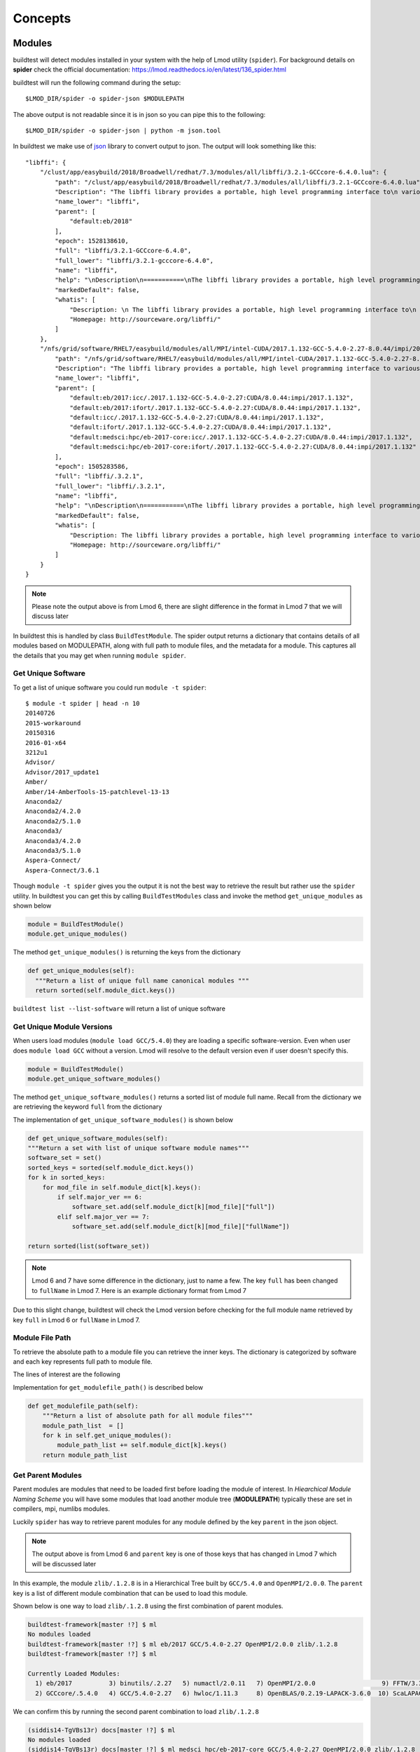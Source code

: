 Concepts
=========

Modules
---------

buildtest will detect modules installed in your system with the help of
Lmod utility (``spider``). For background details on **spider** check the
official documentation: https://lmod.readthedocs.io/en/latest/136_spider.html

buildtest will run the following command during the setup::

    $LMOD_DIR/spider -o spider-json $MODULEPATH

The above output is not readable since it is in json so you can pipe this to
the following::

    $LMOD_DIR/spider -o spider-json | python -m json.tool

In buildtest we make use of `json <https://docs.python.org/3/library/json
.html>`_ library to convert output to json. The output will look something
like this::

    "libffi": {
        "/clust/app/easybuild/2018/Broadwell/redhat/7.3/modules/all/libffi/3.2.1-GCCcore-6.4.0.lua": {
            "path": "/clust/app/easybuild/2018/Broadwell/redhat/7.3/modules/all/libffi/3.2.1-GCCcore-6.4.0.lua",
            "Description": "The libffi library provides a portable, high level programming interface to\n various calling conventions. This allows a programmer to call any function\n specified by a call interface description at run-time.\n",
            "name_lower": "libffi",
            "parent": [
                "default:eb/2018"
            ],
            "epoch": 1528138610,
            "full": "libffi/3.2.1-GCCcore-6.4.0",
            "full_lower": "libffi/3.2.1-gcccore-6.4.0",
            "name": "libffi",
            "help": "\nDescription\n===========\nThe libffi library provides a portable, high level programming interface to\n various calling conventions. This allows a programmer to call any function\n specified by a call interface description at run-time.\n\n\nMore information\n================\n - Homepage: http://sourceware.org/libffi/\n",
            "markedDefault": false,
            "whatis": [
                "Description: \n The libffi library provides a portable, high level programming interface to\n various calling conventions. This allows a programmer to call any function\n specified by a call interface description at run-time.\n",
                "Homepage: http://sourceware.org/libffi/"
            ]
        },
        "/nfs/grid/software/RHEL7/easybuild/modules/all/MPI/intel-CUDA/2017.1.132-GCC-5.4.0-2.27-8.0.44/impi/2017.1.132/libffi/.3.2.1.lua": {
            "path": "/nfs/grid/software/RHEL7/easybuild/modules/all/MPI/intel-CUDA/2017.1.132-GCC-5.4.0-2.27-8.0.44/impi/2017.1.132/libffi/.3.2.1.lua",
            "Description": "The libffi library provides a portable, high level programming interface to various calling\nconventions. This allows a programmer to call any function specified by a call interface description at run-time.",
            "name_lower": "libffi",
            "parent": [
                "default:eb/2017:icc/.2017.1.132-GCC-5.4.0-2.27:CUDA/8.0.44:impi/2017.1.132",
                "default:eb/2017:ifort/.2017.1.132-GCC-5.4.0-2.27:CUDA/8.0.44:impi/2017.1.132",
                "default:icc/.2017.1.132-GCC-5.4.0-2.27:CUDA/8.0.44:impi/2017.1.132",
                "default:ifort/.2017.1.132-GCC-5.4.0-2.27:CUDA/8.0.44:impi/2017.1.132",
                "default:medsci:hpc/eb-2017-core:icc/.2017.1.132-GCC-5.4.0-2.27:CUDA/8.0.44:impi/2017.1.132",
                "default:medsci:hpc/eb-2017-core:ifort/.2017.1.132-GCC-5.4.0-2.27:CUDA/8.0.44:impi/2017.1.132"
            ],
            "epoch": 1505283586,
            "full": "libffi/.3.2.1",
            "full_lower": "libffi/.3.2.1",
            "name": "libffi",
            "help": "\nDescription\n===========\nThe libffi library provides a portable, high level programming interface to various calling\nconventions. This allows a programmer to call any function specified by a call interface description at run-time.\n\n\nMore information\n================\n - Homepage: http://sourceware.org/libffi/\n",
            "markedDefault": false,
            "whatis": [
                "Description: The libffi library provides a portable, high level programming interface to various calling\nconventions. This allows a programmer to call any function specified by a call interface description at run-time.",
                "Homepage: http://sourceware.org/libffi/"
            ]
        }
    }


.. Note:: Please note the output above is from Lmod 6, there are slight difference in the format in Lmod 7 that we will discuss later

In buildtest this is handled by class ``BuildTestModule``. The spider output
returns a dictionary that contains details of all modules based on MODULEPATH,
along with full path to module files, and the metadata for a module.
This captures all the details that you may get when running ``module spider``.

Get Unique Software
~~~~~~~~~~~~~~~~~~~~

To get a list of unique software you could run ``module -t spider``::

    $ module -t spider | head -n 10
    20140726
    2015-workaround
    20150316
    2016-01-x64
    3212u1
    Advisor/
    Advisor/2017_update1
    Amber/
    Amber/14-AmberTools-15-patchlevel-13-13
    Anaconda2/
    Anaconda2/4.2.0
    Anaconda2/5.1.0
    Anaconda3/
    Anaconda3/4.2.0
    Anaconda3/5.1.0
    Aspera-Connect/
    Aspera-Connect/3.6.1


Though ``module -t spider`` gives you the output it is not the best way to
retrieve the result but rather use the ``spider`` utility. In buildtest you
can get this by calling ``BuildTestModules`` class and invoke the method
``get_unique_modules`` as shown below


.. code-block:: python

    module = BuildTestModule()
    module.get_unique_modules()

The method ``get_unique_modules()`` is returning the keys from the dictionary

.. code-block:: python

      def get_unique_modules(self):
        """Return a list of unique full name canonical modules """
        return sorted(self.module_dict.keys())

``buildtest list --list-software`` will return a list of unique software

Get Unique Module Versions
~~~~~~~~~~~~~~~~~~~~~~~~~~~

When users load modules (``module load GCC/5.4.0``) they are loading a specific
software-version. Even when user does ``module load GCC`` without a version.
Lmod will resolve to the default version even if user doesn't specify this.


.. code-block:: python

        module = BuildTestModule()
        module.get_unique_software_modules()

The method ``get_unique_software_modules()`` returns a sorted list of module
full name. Recall from the dictionary we are retrieving the keyword ``full``
from the dictionary

.. code-block:: console
    :linenos:
    :emphasize-lines: 9

    "/clust/app/easybuild/2018/Broadwell/redhat/7.3/modules/all/libffi/3.2.1-GCCcore-6.4.0.lua": {
            "path": "/clust/app/easybuild/2018/Broadwell/redhat/7.3/modules/all/libffi/3.2.1-GCCcore-6.4.0.lua",
            "Description": "The libffi library provides a portable, high level programming interface to\n various calling conventions. This allows a programmer to call any function\n specified by a call interface description at run-time.\n",
            "name_lower": "libffi",
            "parent": [
                "default:eb/2018"
            ],
            "epoch": 1528138610,
            "full": "libffi/3.2.1-GCCcore-6.4.0",
            "full_lower": "libffi/3.2.1-gcccore-6.4.0",
            "name": "libffi",
            "help": "\nDescription\n===========\nThe libffi library provides a portable, high level programming interface to\n various calling conventions. This allows a programmer to call any function\n specified by a call interface description at run-time.\n\n\nMore information\n================\n - Homepage: http://sourceware.org/libffi/\n",
            "markedDefault": false,
            "whatis": [
                "Description: \n The libffi library provides a portable, high level programming interface to\n various calling conventions. This allows a programmer to call any function\n specified by a call interface description at run-time.\n",
                "Homepage: http://sourceware.org/libffi/"
            ]
        },

The implementation of ``get_unique_software_modules()`` is shown below

.. code-block:: python

        def get_unique_software_modules(self):
        """Return a set with list of unique software module names"""
        software_set = set()
        sorted_keys = sorted(self.module_dict.keys())
        for k in sorted_keys:
            for mod_file in self.module_dict[k].keys():
                if self.major_ver == 6:
                    software_set.add(self.module_dict[k][mod_file]["full"])
                elif self.major_ver == 7:
                    software_set.add(self.module_dict[k][mod_file]["fullName"])

        return sorted(list(software_set))


.. note:: Lmod 6 and 7 have some difference in the dictionary, just to name a
    few. The key ``full`` has been changed to ``fullName`` in Lmod 7. Here is an example
    dictionary format from Lmod 7

.. code-block:: console
    :linenos:
    :emphasize-lines: 19

         "gompi": {
            "/gpfs/apps/easybuild/2019/SkyLake/redhat/7.5/modules/all/gompi/2018b.lua": {
                "pV": "000002018.*b.*zfinal",
                "Description": "GNU Compiler Collection (GCC) based compiler toolchain,\n including OpenMPI for MPI support.",
                "whatis": [
                    "Description: GNU Compiler Collection (GCC) based compiler toolchain,\n including OpenMPI for MPI support.",
                    "Homepage: (none)"
                ],
                "wV": "000002018.*b.*zfinal",
                "help": "\nDescription\n===========\nGNU Compiler Collection (GCC) based compiler toolchain,\n including OpenMPI for MPI support.\n\n\nMore information\n================\n - Homepag
    e: (none)\n",
                "parentAA": [
                    [
                        "eb/2019"
                    ]
                ],
                "hidden": false,
                "Version": "2018b",
                "fullName": "gompi/2018b"
            }
        },


Due to this slight change, buildtest will check the Lmod version before
checking for the full module name retrieved by key ``full`` in Lmod 6 or
``fullName`` in Lmod 7.

Module File Path
~~~~~~~~~~~~~~~~~

To retrieve the absolute path to a module file you can retrieve the inner keys.
The dictionary is categorized by software and each key represents full path
to module file.

The lines of interest are the following

.. code-block:: console
    :linenos:
    :emphasize-lines: 2,5,10

    "Autoconf": {
        "/clust/app/easybuild/2018/Broadwell/redhat/7.3/modules/all/Autoconf/2.69-GCCcore-6.4.0.lua": {
            <METADATA>
        },
        "/nfs/grid/software/RHEL7/easybuild/modules/all/Compiler/GCC/5.4.0-2.27/Autoconf/.2.69.lua": {
            <METADATA>
        }
    }
     "Automake": {
        "/clust/app/easybuild/2018/Broadwell/redhat/7.3/modules/all/Automake/1.15.1-GCCcore-6.4.0.lua": {
            <METADATA>
        }
    }


Implementation for ``get_modulefile_path()`` is described below

.. code-block:: python

        def get_modulefile_path(self):
            """Return a list of absolute path for all module files"""
            module_path_list  = []
            for k in self.get_unique_modules():
                module_path_list += self.module_dict[k].keys()
            return module_path_list

Get Parent Modules
~~~~~~~~~~~~~~~~~~~

Parent modules are modules that need to be loaded first before loading the
module of interest. In *Hiearchical Module Naming Scheme* you will have some
modules that load another module tree (**MODULEPATH**) typically these are
set in compilers, mpi, numlibs modules.

Luckily ``spider`` has way to retrieve parent modules for any module
defined by the key ``parent`` in the json object.

.. code-block:: console
    :linenos:
    :emphasize-lines: 10-13

    "/nfs/grid/software/RHEL7/easybuild/modules/all/MPI/GCC/5.4.0-2.27/OpenMPI/2.0.0/zlib/.1.2.8.lua": {
            "Description": "zlib is designed to be a free, general-purpose, legally unencumbered -- that is,\n not covered by any patents -- lossless data-compression library for use on virtually any\n computer hardware and operating system.",
            "epoch": 1506614076,
            "full": "zlib/.1.2.8",
            "full_lower": "zlib/.1.2.8",
            "help": "\nDescription\n===========\nzlib is designed to be a free, general-purpose, legally unencumbered -- that is,\n not covered by any patents -- lossless data-compression library for use on virtually any\n computer hardware and operating system.\n\n\nMore information\n================\n - Homepage: http://www.zlib.net/\n",
            "markedDefault": false,
            "name": "zlib",
            "name_lower": "zlib",
            "parent": [
                "default:eb/2017:GCC/5.4.0-2.27:OpenMPI/2.0.0",
                "default:medsci:hpc/eb-2017-core:GCC/5.4.0-2.27:OpenMPI/2.0.0"
            ],
            "path": "/nfs/grid/software/RHEL7/easybuild/modules/all/MPI/GCC/5.4.0-2.27/OpenMPI/2.0.0/zlib/.1.2.8.lua",
            "whatis": [
                "Description: zlib is designed to be a free, general-purpose, legally unencumbered -- that is,\n not covered by any patents -- lossless data-compression library for use on virtually any\n computer hardware and operating system.",
                "Homepage: http://www.zlib.net/"
            ]
        },

.. Note:: The output above is from Lmod 6 and ``parent`` key is one of those
 keys that has changed in Lmod 7 which will be discussed later

In this example, the module ``zlib/.1.2.8`` is in a Hierarchical Tree built
by ``GCC/5.4.0`` and ``OpenMPI/2.0.0``. The ``parent`` key is a list of
different module combination that can be used to load this module.

Shown below is one way to load ``zlib/.1.2.8`` using the first combination
of parent modules.

.. code-block:: console

    buildtest-framework[master !?] $ ml
    No modules loaded
    buildtest-framework[master !?] $ ml eb/2017 GCC/5.4.0-2.27 OpenMPI/2.0.0 zlib/.1.2.8
    buildtest-framework[master !?] $ ml

    Currently Loaded Modules:
      1) eb/2017          3) binutils/.2.27   5) numactl/2.0.11   7) OpenMPI/2.0.0                  9) FFTW/3.3.4                                    11) zlib/.1.2.8
      2) GCCcore/.5.4.0   4) GCC/5.4.0-2.27   6) hwloc/1.11.3     8) OpenBLAS/0.2.19-LAPACK-3.6.0  10) ScaLAPACK/2.0.2-OpenBLAS-0.2.19-LAPACK-3.6.0

We can confirm this by running the second parent combination to load ``zlib/.1.2.8``

.. code-block:: console

    (siddis14-TgVBs13r) docs[master !?] $ ml
    No modules loaded
    (siddis14-TgVBs13r) docs[master !?] $ ml medsci hpc/eb-2017-core GCC/5.4.0-2.27 OpenMPI/2.0.0 zlib/.1.2.8
    (siddis14-TgVBs13r) docs[master !?] $ ml

    Currently Loaded Modules:
      1) medsci             3) GCCcore/.5.4.0   5) GCC/5.4.0-2.27   7) hwloc/1.11.3    9) OpenBLAS/0.2.19-LAPACK-3.6.0  11) ScaLAPACK/2.0.2-OpenBLAS-0.2.19-LAPACK-3.6.0
      2) hpc/eb-2017-core   4) binutils/.2.27   6) numactl/2.0.11   8) OpenMPI/2.0.0  10) FFTW/3.3.4                    12) zlib/.1.2.8


Recall in Lmod 6, ``parent`` is a list with modules separated by colon
separator (``:``) and each entry starts with word ``default``.

In Lmod 7 the parent key is renamed to ``parentAA`` see below

.. code-block:: console
    :linenos:
    :emphasize-lines: 12-16

         "gompi": {
            "/gpfs/apps/easybuild/2019/SkyLake/redhat/7.5/modules/all/gompi/2018b.lua": {
                "pV": "000002018.*b.*zfinal",
                "Description": "GNU Compiler Collection (GCC) based compiler toolchain,\n including OpenMPI for MPI support.",
                "whatis": [
                    "Description: GNU Compiler Collection (GCC) based compiler toolchain,\n including OpenMPI for MPI support.",
                    "Homepage: (none)"
                ],
                "wV": "000002018.*b.*zfinal",
                "help": "\nDescription\n===========\nGNU Compiler Collection (GCC) based compiler toolchain,\n including OpenMPI for MPI support.\n\n\nMore information\n================\n - Homepag
    e: (none)\n",
                "parentAA": [
                    [
                        "eb/2019"
                    ]
                ],
                "hidden": false,
                "Version": "2018b",
                "fullName": "gompi/2018b"
            }
        },


The ``parentAA`` is now a **list of list** where each list corresponds to a
set of parent modules to be loaded before loading actual module.


In buildtest we can get the parent for any module with the following code

.. code-block:: python

    module_name = "GCC/5.4.0-2.27"
    module = BuildTestModule
    parent_module = module.get_parent_modules(module_name)

The method ``get_parent_modules`` returns a list of modules to be loaded for
the specified module. In the implementation we only get the first parent
combination of modules.

The implementation for ``get_parent_modules`` can be shown below

.. code-block:: python

     def get_parent_modules(self,modname):
        """Get Parent module for specified module file."""
        for key in self.module_dict.keys():
            for mod_file in self.module_dict[key].keys():
                mod_full_name = parent_mod_name = ""

                if self.major_ver == 6:
                    mod_full_name = self.module_dict[key][mod_file]["full"]
                elif self.major_ver == 7:
                    mod_full_name = self.module_dict[key][mod_file]["fullName"]

                if modname == mod_full_name:
                    if self.major_ver == 6:
                        parent_mod_name = self.module_dict[key][mod_file]["parent"]
                    elif self.major_ver == 7:
                        # for modules that dont have any parent the dictionary
                        # does not declare parentAA key in Lmod 7. in that
                        # case return empty list
                        if "parentAA" not in self.module_dict[key][mod_file]:
                            parent_mod_name = []
                        # otherwise retrieve first index from parentAA.
                        # ParentAA is a list of list
                        else:
                            parent_mod_name = self.module_dict[key][mod_file]["parentAA"][0]

                        return parent_mod_name

                    mod_parent_list = parent_mod_name
                    parent_module = []
                    # parent: is a list, only care about one entry which
                    # contain list of modules to be loaded separated by :
                    # First entry is default:<mod1>:<mod2> so skip first
                    # element
                    for entry in mod_parent_list[0].split(":")[1:]:
                        parent_module.append(entry)

                    return parent_module

        return []

How does buildtest leverage modules
------------------------------------

buildtest will inject modules when writing test script. When you build a test
from a configuration file you can load modules into
your test script. See :ref:`Testing_With_Modules` for more details.


For instance, running a binary test such as the utility ``ompi_info`` from
OpenMPI can be done by loading the openmpi module and running the binary
test via ``buildtest build --binary`` or set ``BUILDTEST_BINARY=True``.

Below is a list of modules when loading openmpi

::

    (siddis14-TgVBs13r) buildtest-framework[master !?+] $ ml

    Currently Loaded Modules:
      1) eb/2018         3) binutils/2.28-GCCcore-6.4.0   5) zlib/1.2.11-GCCcore-6.4.0      7) hwloc/1.11.8-GCCcore-6.4.0
      2) GCCcore/6.4.0   4) GCC/6.4.0-2.28                6) numactl/2.0.11-GCCcore-6.4.0   8) OpenMPI/3.0.0-GCC-6.4.0-2.28

Let's run the binary test, buildtest will attempt to test every module.

::

    (siddis14-TgVBs13r) buildtest-framework[master !?+] $ buildtest build -b
    Detecting Software:eb/2018
    No $PATH set in your module  eb/2018   so no possible binaries can be found
    There are no binaries for package: eb/2018
    Detecting Software:GCCcore/6.4.0
    Generating  19  binary tests
    Binary Tests are written in  /home/siddis14/buildtest/software/GCCcore/6.4.0
    Detecting Software:binutils/2.28-GCCcore-6.4.0
    Generating  18  binary tests
    Binary Tests are written in  /home/siddis14/buildtest/software/binutils/2.28-GCCcore-6.4.0
    Detecting Software:GCC/6.4.0-2.28
    No $PATH set in your module  GCC/6.4.0-2.28   so no possible binaries can be found
    There are no binaries for package: GCC/6.4.0-2.28
    Detecting Software:zlib/1.2.11-GCCcore-6.4.0
    No $PATH set in your module  zlib/1.2.11-GCCcore-6.4.0   so no possible binaries can be found
    There are no binaries for package: zlib/1.2.11-GCCcore-6.4.0
    Detecting Software:numactl/2.0.11-GCCcore-6.4.0
    Generating  6  binary tests
    Binary Tests are written in  /home/siddis14/buildtest/software/numactl/2.0.11-GCCcore-6.4.0
    Detecting Software:hwloc/1.11.8-GCCcore-6.4.0
    Generating  15  binary tests
    Binary Tests are written in  /home/siddis14/buildtest/software/hwloc/1.11.8-GCCcore-6.4.0
    Detecting Software:OpenMPI/3.0.0-GCC-6.4.0-2.28
    Generating  11  binary tests
    Binary Tests are written in  /home/siddis14/buildtest/software/OpenMPI/3.0.0-GCC-6.4.0-2.28



The test for ``ompi_info`` is written with the appropriate module.

::

   $ cat /home/siddis14/buildtest/software/OpenMPI/3.0.0-GCC-6.4.0-2.28/ompi_info.sh
    #!/bin/sh


    module load OpenMPI/3.0.0-GCC-6.4.0-2.28
    which ompi_info